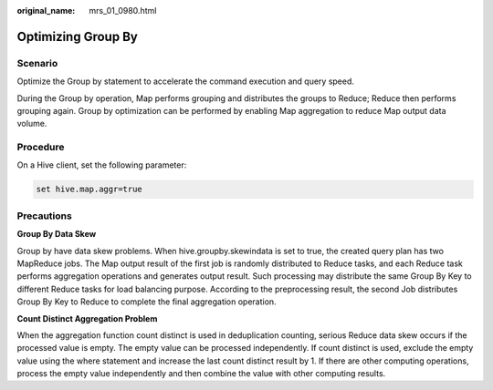 :original_name: mrs_01_0980.html

.. _mrs_01_0980:

Optimizing Group By
===================

Scenario
--------

Optimize the Group by statement to accelerate the command execution and query speed.

During the Group by operation, Map performs grouping and distributes the groups to Reduce; Reduce then performs grouping again. Group by optimization can be performed by enabling Map aggregation to reduce Map output data volume.

Procedure
---------

On a Hive client, set the following parameter:

.. code-block::

   set hive.map.aggr=true

Precautions
-----------

**Group By Data Skew**

Group by have data skew problems. When hive.groupby.skewindata is set to true, the created query plan has two MapReduce jobs. The Map output result of the first job is randomly distributed to Reduce tasks, and each Reduce task performs aggregation operations and generates output result. Such processing may distribute the same Group By Key to different Reduce tasks for load balancing purpose. According to the preprocessing result, the second Job distributes Group By Key to Reduce to complete the final aggregation operation.

**Count Distinct Aggregation Problem**

When the aggregation function count distinct is used in deduplication counting, serious Reduce data skew occurs if the processed value is empty. The empty value can be processed independently. If count distinct is used, exclude the empty value using the where statement and increase the last count distinct result by 1. If there are other computing operations, process the empty value independently and then combine the value with other computing results.

